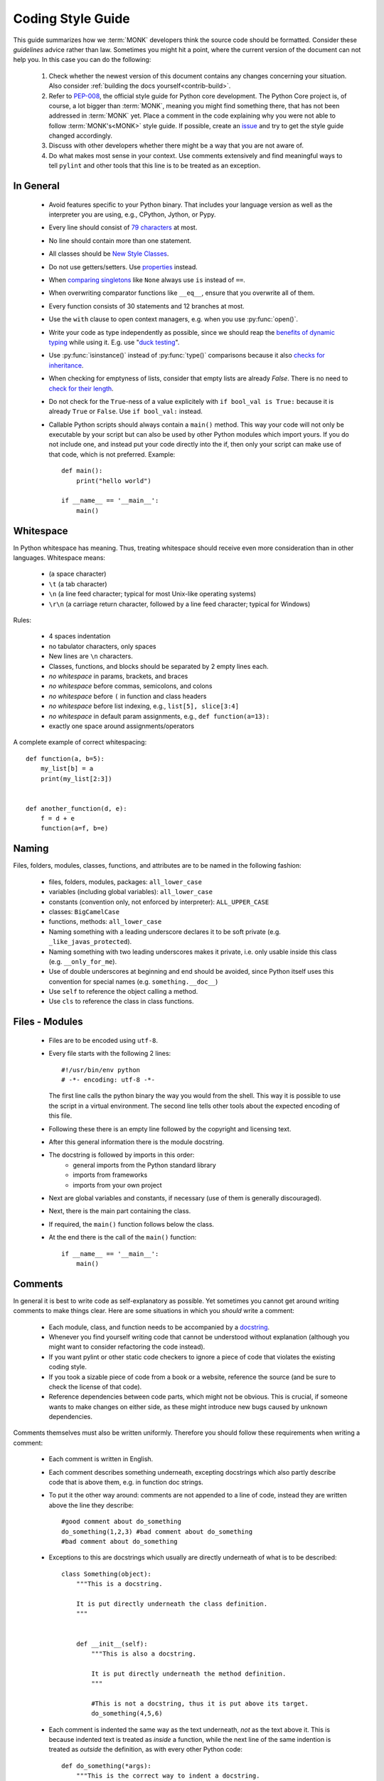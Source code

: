 Coding Style Guide
==================

This guide summarizes how we :term:`MONK` developers think the source code
should be formatted. Consider these *guidelines* advice rather than law.
Sometimes you might hit a point, where the current version of the document
can not help you. In this case you can do the following:

 #. Check whether the newest version of this document contains any
    changes concerning your situation. Also consider
    :ref:`building the docs yourself<contrib-build>`.

 #. Refer to `PEP-008`_, the official style guide for Python core development.
    The Python Core project is, of course, a lot bigger than :term:`MONK`,
    meaning you might find something there, that has not been addressed in
    :term:`MONK` yet. Place a comment in the code explaining why you were not
    able to follow :term:`MONK's<MONK>` style guide. If possible, create an
    `issue`_ and try to get the style guide changed accordingly.

 #. Discuss with other developers whether there might be a way that you are not
    aware of.

 #. Do what makes most sense in your context. Use comments extensively and
    find meaningful ways to tell ``pylint`` and other tools that this line is
    to be treated as an exception.


In General
----------

 * Avoid features specific to your Python binary. That includes your language
   version as well as the interpreter you are using, e.g., CPython, Jython, or
   Pypy.
 * Every line should consist of `79 characters`_ at most.
 * No line should contain more than one statement.
 * All classes should be `New Style Classes`_.
 * Do not use getters/setters. Use `properties`_ instead.
 * When `comparing singletons`_ like ``None`` always use ``is`` instead of
   ``==``.
 * When overwriting comparator functions like ``__eq__``, ensure that you
   overwrite all of them.
 * Every function consists of 30 statements and 12 branches at most.
 * Use the ``with`` clause to open context managers, e.g. when you use
   :py:func:`open()`.
 * Write your code as type independently as possible, since we should reap the
   `benefits of dynamic typing`_ while using it. E.g. use "`duck testing`_".
 * Use :py:func:`isinstance()` instead of :py:func:`type()` comparisons
   because it also `checks for inheritance`_.
 * When checking for emptyness of lists, consider that empty lists are already
   `False`. There is no need to `check for their length`_.
 * Do not check for the ``True``-ness of a value explicitely with
   ``if bool_val is True:`` because it is already ``True`` or ``False``. Use
   ``if bool_val:`` instead.
 * Callable Python scripts should always contain a ``main()`` method. This way
   your code will not only be executable by your script but can also be used by
   other Python modules which import yours. If you do not include one, and
   instead put your code directly into the if, then only your script can make
   use of that code, which is not preferred. Example::

        def main():
            print("hello world")

        if __name__ == '__main__':
            main()

Whitespace
----------

In Python whitespace has meaning. Thus, treating whitespace should receive even
more consideration than in other languages. Whitespace means:

 * (a space character)
 * ``\t`` (a tab character)
 * ``\n`` (a line feed character; typical for most Unix-like operating systems)
 * ``\r\n`` (a carriage return character, followed by a line feed character;
   typical for Windows)

Rules:

 * 4 spaces indentation
 * no tabulator characters, only spaces
 * New lines are ``\n`` characters.
 * Classes, functions, and blocks should be separated by 2 empty lines each.
 * *no whitespace* in params, brackets, and braces
 * *no whitespace* before commas, semicolons, and colons
 * *no whitespace* before ``(`` in function and class headers
 * *no whitespace* before list indexing, e.g., ``list[5], slice[3:4]``
 * *no whitespace* in default param assignments, e.g., ``def function(a=13):``
 * exactly one space around assignments/operators


A complete example of correct whitespacing::

    def function(a, b=5):
        my_list[b] = a
        print(my_list[2:3])


    def another_function(d, e):
        f = d + e
        function(a=f, b=e)


Naming
------

Files, folders, modules, classes, functions, and attributes are to be named
in the following fashion:

 * files, folders, modules, packages: ``all_lower_case``
 * variables (including global variables): ``all_lower_case``
 * constants (convention only, not enforced by interpreter): ``ALL_UPPER_CASE``
 * classes: ``BigCamelCase``
 * functions, methods: ``all_lower_case``
 * Naming something with a leading underscore declares it to be soft private
   (e.g. ``_like_javas_protected``).
 * Naming something with two leading underscores makes it private, i.e. only
   usable inside this class (e.g. ``__only_for_me``).
 * Use of double underscores at beginning and end should be avoided, since
   Python itself uses this convention for special names
   (e.g. ``something.__doc__``)
 * Use ``self`` to reference the object calling a method.
 * Use ``cls`` to reference the class in class functions.

Files - Modules
---------------

 * Files are to be encoded using ``utf-8``.
 * Every file starts with the following 2 lines::

        #!/usr/bin/env python
        # -*- encoding: utf-8 -*-

   The first line calls the python binary the way you would from the shell.
   This way it is possible to use the script in a virtual environment. The
   second line tells other tools about the expected encoding of this
   file.
 * Following these there is an empty line followed by the copyright and
   licensing text.
 * After this general information there is the module docstring.
 * The docstring is followed by imports in this order:
    * general imports from the Python standard library
    * imports from frameworks
    * imports from your own project

 * Next are global variables and constants, if necessary (use of them
   is generally discouraged).
 * Next, there is the main part containing the class.
 * If required, the ``main()`` function follows below the class.
 * At the end there is the call of the ``main()`` function::

        if __name__ == '__main__':
            main()

Comments
--------

In general it is best to write code as self-explanatory as possible. Yet
sometimes you cannot get around writing comments to make things clear. Here are
some situations in which you *should* write a comment:

 * Each module, class, and function needs to be accompanied by a `docstring`_.
 * Whenever you find yourself writing code that cannot be understood without
   explanation (although you might want to consider refactoring the code
   instead).
 * If you want pylint or other static code checkers to ignore a piece of code
   that violates the existing coding style.
 * If you took a sizable piece of code from a book or a website, reference
   the source (and be sure to check the license of that code).
 * Reference dependencies between code parts, which might not be obvious.
   This is crucial, if someone wants to make changes on either side, as these
   might introduce new bugs caused by unknown dependencies.

Comments themselves must also be written uniformly. Therefore you should follow
these requirements when writing a comment:

 * Each comment is written in English.
 * Each comment describes something underneath, excepting docstrings which also
   partly describe code that is above them, e.g. in function doc strings.
 * To put it the other way around: comments are not appended to a line of
   code, instead they are written above the line they describe::

        #good comment about do_something
        do_something(1,2,3) #bad comment about do_something
        #bad comment about do_something

 * Exceptions to this are docstrings which usually are directly underneath of
   what is to be described::

        class Something(object):
            """This is a docstring.

            It is put directly underneath the class definition.
            """


            def __init__(self):
                """This is also a docstring.

                It is put directly underneath the method definition.
                """

                #This is not a docstring, thus it is put above its target.
                do_something(4,5,6)

 * Each comment is indented the same way as the text underneath, *not* as
   the text above it. This is because indented text is treated as *inside*
   a function, while the next line of the same indention is treated as
   *outside* the definition, as with every other Python code::

        def do_something(*args):
            """This is the correct way to indent a docstring.

            The Python compiler understands that this belongs to the function
            declaration above.
            """

        def do_else():
        """This is the wrong way to indent a docstring.

        It won't even be recognised as a docstring.
        """

 * Texts in comments are parsable by the `Sphinx`_ documentation generator.
   This can be a complicated issue, so if you encounter any problems,
   do not expect to find a 1 minute solution here! Seriously, start reading
   the Sphinx website, if you need to write more
   than one or two lines of documentation!
 * Single line comments begin with a hash (``#``) character.
 * Multiline comments, including `docstring`_, adhere to the following rules:
    * They start with three straight double quote (``"""``) characters.
    * The first line of the comment starts directly afterwards and is treated
      as a short summary by many tools.
    * Newlines are used meaningfully inside and there should be at least one
      empty line between the summary (the first line) and the verbose
      documentation (the rest of the docstring).
    * The commenting text is not followed by an empty line.
    * The end is marked by a line consisting exclusively of three straight
      double quote (``"""``) characters.
    * They should consist of complete sentences.
    * They should contain descriptions for elements like parameters, as
      `described in the Sphinx Docs`_.
 * Comments for version control systems `should be added`_ to the
   ``__version__`` magic variable.


Exception Handling
------------------

In most cases exception handling should be done like in any other proper Python
project. Here are some things to consider:

 * Use Exception objects and ``raise`` to initiate exception handling.
 * State Exception classes explicitly in ``except`` clauses because
   `explicit is better than implicit`_.
 * Minimize the number of lines in ``try`` clauses to avoid
   `Pokemon exception handling`_.
 * In Python, it is encouraged to use function parameters as expected instead
   of forcing certain types. If the delivered objects do not have the expected
   capabilities and there is no sensible way to handle this, then ``raise``
   exceptions::

       def u_gonna_quack(duck):
           """I'm expecting a duck but don't force it to be one.
           """
           try:
               duck.quack()
           except AttributeError:
               print("The param duck can't quack.")

Imports
-------

As stated above, ``import`` calls should be written below the module
docstring, above the constant/global variable definitions, and in the
following order:

 * general imports from the Python standard library
 * imports from frameworks
 * imports from your own project

Different imports should be on different lines. An exception to this are
statements like ``from abc import x,y,z``, making different imports from
the same source. This is discouraged for other reasons, though. Instead of
``from abc import x,y,z`` you should use ``import abc`` and then refer to
``abc.x`` later on. This way it is easier to identify where something comes
from, even though it requires a little more work typing. Always remember
`explicit is better than implicit`_.

The End
-------

You've read it all. I'm so proud of you!


.. references

.. _PEP-008: http://www.python.org/dev/peps/pep-0008
.. _issue: https://github.com/DFE/MONK/issues/new
.. _79 characters: https://jamiecurle.co.uk/blog/79-characters-or-less/
.. _docstring: http://www.python.org/dev/peps/pep-0257/#what-is-a-docstring
.. _Sphinx: http://sphinx-doc.org/
.. _described in the Sphinx Docs: http://sphinx-doc.org/domains.html#info-field-lists
.. _should be added: http://stackoverflow.com/a/459185/131120
.. _properties: http://stackoverflow.com/questions/6618002/python-property-versus-getters-and-setters
.. _comparing singletons: http://stackoverflow.com/questions/2209755/python-operation-vs-is-not
.. _explicit is better than implicit: http://www.python.org/dev/peps/pep-0020/
.. _Pokemon exception handling: http://www.codinghorror.com/blog/2012/07/new-programming-jargon.html
.. _benefits of dynamic typing: http://c2.com/cgi/wiki?BenefitsOfDynamicTyping
.. _duck testing: http://en.wikipedia.org/wiki/Duck_typing#Concept_examples
.. _checks for inheritance: http://stackoverflow.com/a/1549854/131120
.. _check for their length: http://www.python.org/dev/peps/pep-0008/#programming-recommendations
.. _New Style Classes: http://www.python.org/doc/newstyle/
